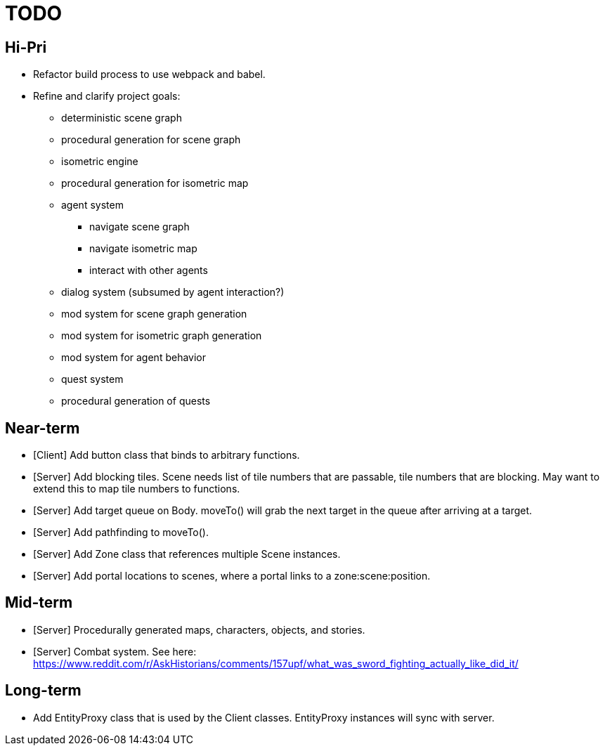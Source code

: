 = TODO

== Hi-Pri

* Refactor build process to use webpack and babel.
* Refine and clarify project goals:
    ** deterministic scene graph
    ** procedural generation for scene graph
    ** isometric engine
    ** procedural generation for isometric map
    ** agent system
        *** navigate scene graph
        *** navigate isometric map
        *** interact with other agents
    ** dialog system (subsumed by agent interaction?)
    ** mod system for scene graph generation
    ** mod system for isometric graph generation
    ** mod system for agent behavior
    ** quest system
    ** procedural generation of quests

== Near-term

* [Client] Add button class that binds to arbitrary functions.
* [Server] Add blocking tiles. Scene needs list of tile numbers that are passable, tile numbers that are blocking. May want to extend this to map tile numbers to functions.
* [Server] Add target queue on Body. moveTo() will grab the next target in the queue after arriving at a target.
* [Server] Add pathfinding to moveTo().
* [Server] Add Zone class that references multiple Scene instances.
* [Server] Add portal locations to scenes, where a portal links to a zone:scene:position.

== Mid-term
* [Server] Procedurally generated maps, characters, objects, and stories.
* [Server] Combat system. See here: https://www.reddit.com/r/AskHistorians/comments/157upf/what_was_sword_fighting_actually_like_did_it/

== Long-term

* Add EntityProxy class that is used by the Client classes. EntityProxy instances will sync with server.

